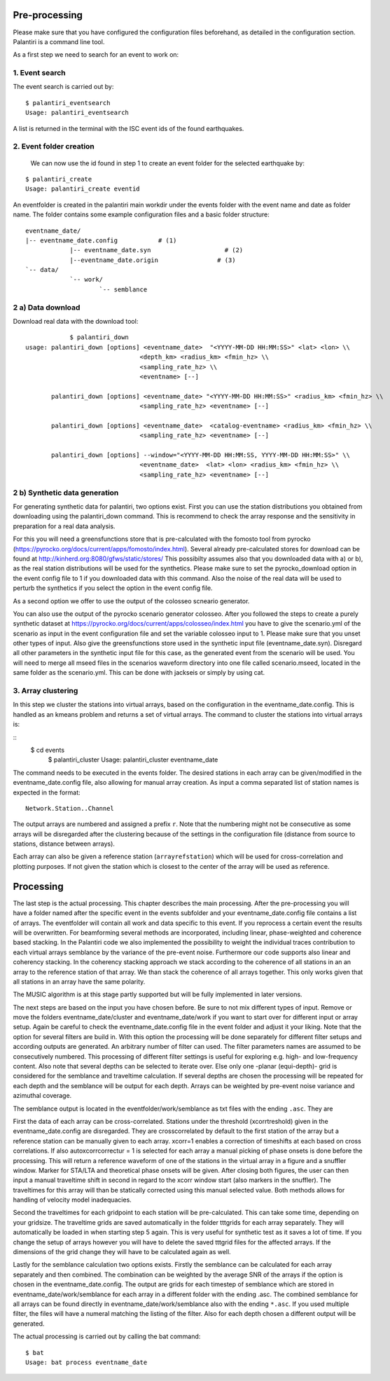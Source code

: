 Pre-processing
==============

Please make sure that you have configured the configuration files beforehand, as detailed in the configuration section.
Palantiri is a command line tool.

As a first step we need to search for an event to work on:

1. Event search
---------------

The event search is carried out by:

.. highlight:: console

::

    $ palantiri_eventsearch
    Usage: palantiri_eventsearch


A list is returned in the terminal with the ISC event ids of the found earthquakes.

2. Event folder creation
------------------------

 We can now use the id found in step 1 to create an event folder for the selected earthquake by:

.. highlight:: console

::

    $ palantiri_create
    Usage: palantiri_create eventid


An eventfolder is created in the palantiri main workdir under the events folder with the event name and date as folder name. The folder contains some example configuration files
and a basic folder structure::

    eventname_date/
    |-- eventname_date.config 		# (1)
		|-- eventname_date.syn			  # (2)
		|--eventname_date.origin   		# (3)
    `-- data/
		`-- work/
			`-- semblance


2 a) Data download
---------------------

Download real data with the download tool:

.. highlight:: console

::

		$ palantiri_down
    usage: palantiri_down [options] <eventname_date>  "<YYYY-MM-DD HH:MM:SS>" <lat> <lon> \\
                                   <depth_km> <radius_km> <fmin_hz> \\
                                   <sampling_rate_hz> \\
                                   <eventname> [--]

           palantiri_down [options] <eventname_date> "<YYYY-MM-DD HH:MM:SS>" <radius_km> <fmin_hz> \\
                                   <sampling_rate_hz> <eventname> [--]

           palantiri_down [options] <eventname_date>  <catalog-eventname> <radius_km> <fmin_hz> \\
                                   <sampling_rate_hz> <eventname> [--]

           palantiri_down [options] --window="<YYYY-MM-DD HH:MM:SS, YYYY-MM-DD HH:MM:SS>" \\
                                   <eventname_date>  <lat> <lon> <radius_km> <fmin_hz> \\
                                   <sampling_rate_hz> <eventname> [--]

2 b) Synthetic data generation
-------------------------------

For generating synthetic data for palantiri, two options exist.
First you can use the station distributions you obtained from downloading using the palantiri_down command.
This is recommend to check the array response and the sensitivity in preparation for a real data analysis.

For this you will need a greensfunctions store that is pre-calculated with the fomosto tool from pyrocko (https://pyrocko.org/docs/current/apps/fomosto/index.html).
Several already pre-calculated stores for download can be found at http://kinherd.org:8080/gfws/static/stores/
This possibilty assumes also that you downloaded data with a) or b), as the real station distributions will be used for the synthetics.
Please make sure to set the pyrocko_download option in the event config file to 1 if you downloaded data with this command.
Also the noise of the real data will be used to perturb the synthetics if you select the option in the event config file.

As a second option we offer to use the output of the colosseo scneario generator.

You can also use the output of the pyrocko scenario generator colosseo.
After you followed the steps to create a purely synthetic dataset at https://pyrocko.org/docs/current/apps/colosseo/index.html
you have to give the scenario.yml of the scenario as input in the event configuration file and set the variable colosseo input to
1. Please make sure that you unset other types of input. Also give the greensfunctions store used in the synthetic input file
(eventname_date.syn). Disregard all other parameters in the synthetic input file for this case, as the generated event from the scenario
will be used. You will need to merge all mseed files in the scenarios waveform directory into one file called scenario.mseed, located
in the same folder as the scenario.yml. This can be done with jackseis or simply by using cat.


3. Array clustering
-------------------------------

In this step we cluster the stations into virtual arrays, based on the configuration in the eventname_date.config. This is handled as an kmeans problem and returns a set of virtual arrays.
The command to cluster the stations into virtual arrays is:

.. highlight:: console

::
    $ cd events
		$ palantiri_cluster
		Usage: palantiri_cluster eventname_date


The command needs to be executed in the events folder. 
The desired stations in each array can be given/modified in the eventname_date.config file, also allowing for manual array creation.
As input a comma separated list of station names is expected in the format::

  Network.Station..Channel

The output arrays are numbered and assigned a prefix ``r``. Note that the numbering might not be consecutive as some arrays will be disregarded after the clustering because of the settings in the configuration file (distance from source to stations, distance between arrays).

Each array can also be given a reference station (``arrayrefstation``) which will be used for cross-correlation and plotting purposes.
If not given the station which is closest to the center of the array will be used as reference.


Processing
==========
The last step is the actual processing.
This chapter describes the main processing. After the pre-processing you will have a folder named after the specific event in the events subfolder and your eventname_date.config file contains a list of arrays.
The eventfolder will contain all work and data specific to this event. If you reprocess a certain event the results will be overwritten.
For beamforming several methods are incorporated, including linear, phase-weighted and coherence based stacking.
In the Palantiri code we also implemented the possibility to weight the individual traces contribution to each virtual arrays semblance by the variance of the pre-event noise.
Furthermore our code supports also linear and coherency stacking. In the coherency stacking approach we stack according to the coherence of all stations in an an array to the reference station of that array. We than stack the coherence of all arrays together.
This only works given that all stations in an array have the same polarity.

The MUSIC algorithm is at this stage partly supported but will be fully implemented in later versions.


The next steps are based on the input you have chosen before. Be sure to not mix different types of input. Remove or move the folders eventname_date/cluster and
eventname_date/work if you want to start over for different input or array setup.
Again be careful to check the eventname_date.config file in the event folder and adjust it your liking.
Note that the option for several filters are build in. With this option the processing will be done separately for different filter setups
and according outputs are generated. An arbitrary number of filter can used. The filter parameters names are assumed to be consecutively numbered.   This processing of different filter settings is useful for exploring e.g. high- and low-frequency content.
Also note that several depths can be selected to iterate over. Else only one -planar (equi-depth)- grid is considered for the semblance and traveltime
calculation. If several depths are chosen the processing will be repeated for each depth and the semblance will be output for each depth.
Arrays can be weighted by pre-event noise variance and azimuthal coverage.


The semblance output is located in the eventfolder/work/semblance as txt files with the ending ``.asc``. They are

First the data of each array can be cross-correlated. Stations under the threshold (xcorrtreshold) given in the eventname_date.config are disregarded. They are crosscorrelated by default to the first station of the array but a reference station can be manually given to each array. 	xcorr=1 enables a correction of timeshifts at each based on cross correlations. If also autoxcorrcorrectur = 1 is selected for each array a manual picking of phase onsets is done before the processing. This will return a reference waveform of one of the stations
in the virtual array in a figure and a snuffler window.  Marker for STA/LTA and theoretical phase onsets will be given.
After closing both figures, the user can then input a manual traveltime shift in second in regard to the xcorr window start (also markers in the snuffler). The traveltimes for this array will than be statically corrected using this manual selected value. Both methods allows for handling of velocity model inadequacies.


Second the traveltimes for each gridpoint to each station will be pre-calculated. This can take some time, depending on your gridsize. The traveltime grids are
saved automatically in the folder tttgrids for each array separately. They will automatically be loaded in when starting step 5 again. This is very useful for synthetic
test as it saves a lot of time. If you change the setup of arrays however you will have to delete the saved tttgrid files for the affected arrays. If the dimensions of the grid change they will have to be calculated again as well.

Lastly for the semblance calculation two options exists. Firstly the semblance can be calculated for each array separately and then combined. The combination can be weighted by the average SNR of the arrays if the option
is chosen in the eventname_date.config. The output are grids for each timestep of semblance which are stored in eventname_date/work/semblance for each array in a different folder with the ending
.asc. The combined semblance for all arrays can be found directly in eventname_date/work/semblance also with the ending ``*.asc``. If you used multiple filter, the files will have a numeral matching the
listing of the filter. Also for each depth chosen a different output will be generated.

The actual processing is carried out by calling the bat command:

.. highlight:: console

::

		$ bat
		Usage: bat process eventname_date
